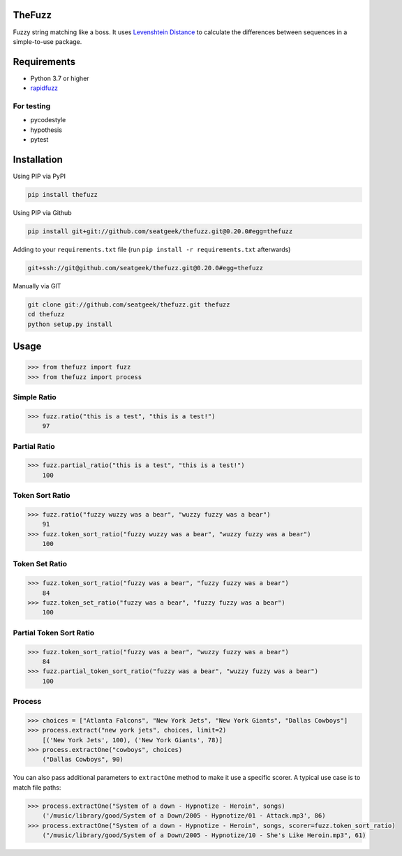 .. image:: https://github.com/seatgeek/thefuzz/actions/workflows/ci.yml/badge.svg
    :target: https://github.com/seatgeek/thefuzz

TheFuzz
=======

Fuzzy string matching like a boss. It uses `Levenshtein Distance <https://en.wikipedia.org/wiki/Levenshtein_distance>`_ to calculate the differences between sequences in a simple-to-use package.

Requirements
============

-  Python 3.7 or higher
-  `rapidfuzz <https://github.com/maxbachmann/RapidFuzz/>`_

For testing
~~~~~~~~~~~
-  pycodestyle
-  hypothesis
-  pytest

Installation
============

Using PIP via PyPI

.. code:: bash

    pip install thefuzz


Using PIP via Github

.. code:: bash

    pip install git+git://github.com/seatgeek/thefuzz.git@0.20.0#egg=thefuzz

Adding to your ``requirements.txt`` file (run ``pip install -r requirements.txt`` afterwards)

.. code:: bash

    git+ssh://git@github.com/seatgeek/thefuzz.git@0.20.0#egg=thefuzz

Manually via GIT

.. code:: bash

    git clone git://github.com/seatgeek/thefuzz.git thefuzz
    cd thefuzz
    python setup.py install


Usage
=====

.. code:: python

    >>> from thefuzz import fuzz
    >>> from thefuzz import process

Simple Ratio
~~~~~~~~~~~~

.. code:: python

    >>> fuzz.ratio("this is a test", "this is a test!")
        97

Partial Ratio
~~~~~~~~~~~~~

.. code:: python

    >>> fuzz.partial_ratio("this is a test", "this is a test!")
        100

Token Sort Ratio
~~~~~~~~~~~~~~~~

.. code:: python

    >>> fuzz.ratio("fuzzy wuzzy was a bear", "wuzzy fuzzy was a bear")
        91
    >>> fuzz.token_sort_ratio("fuzzy wuzzy was a bear", "wuzzy fuzzy was a bear")
        100

Token Set Ratio
~~~~~~~~~~~~~~~

.. code:: python

    >>> fuzz.token_sort_ratio("fuzzy was a bear", "fuzzy fuzzy was a bear")
        84
    >>> fuzz.token_set_ratio("fuzzy was a bear", "fuzzy fuzzy was a bear")
        100

Partial Token Sort Ratio
~~~~~~~~~~~~~~~~~~~~~~~~

.. code:: python

    >>> fuzz.token_sort_ratio("fuzzy was a bear", "wuzzy fuzzy was a bear")
        84
    >>> fuzz.partial_token_sort_ratio("fuzzy was a bear", "wuzzy fuzzy was a bear")
        100

Process
~~~~~~~

.. code:: python

    >>> choices = ["Atlanta Falcons", "New York Jets", "New York Giants", "Dallas Cowboys"]
    >>> process.extract("new york jets", choices, limit=2)
        [('New York Jets', 100), ('New York Giants', 78)]
    >>> process.extractOne("cowboys", choices)
        ("Dallas Cowboys", 90)

You can also pass additional parameters to ``extractOne`` method to make it use a specific scorer. A typical use case is to match file paths:

.. code:: python

    >>> process.extractOne("System of a down - Hypnotize - Heroin", songs)
        ('/music/library/good/System of a Down/2005 - Hypnotize/01 - Attack.mp3', 86)
    >>> process.extractOne("System of a down - Hypnotize - Heroin", songs, scorer=fuzz.token_sort_ratio)
        ("/music/library/good/System of a Down/2005 - Hypnotize/10 - She's Like Heroin.mp3", 61)

.. |Build Status| image:: https://github.com/seatgeek/thefuzz/actions/workflows/ci.yml/badge.svg
   :target: https://github.com/seatgeek/thefuzz
